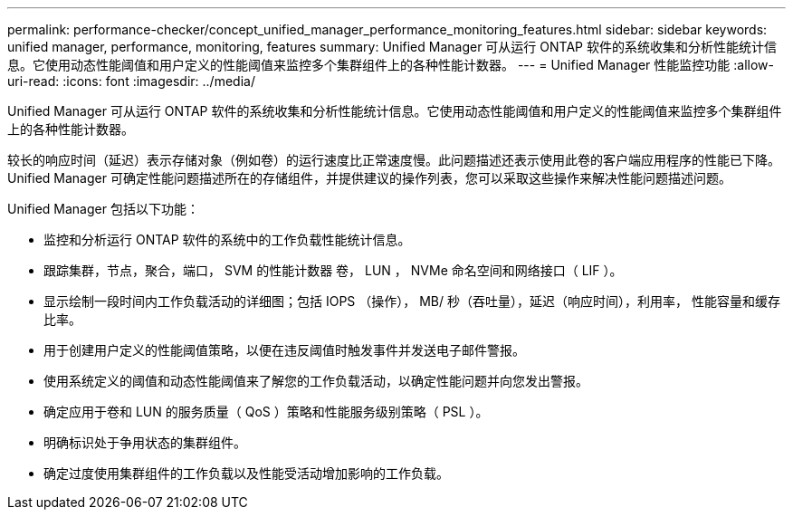 ---
permalink: performance-checker/concept_unified_manager_performance_monitoring_features.html 
sidebar: sidebar 
keywords: unified manager, performance, monitoring, features 
summary: Unified Manager 可从运行 ONTAP 软件的系统收集和分析性能统计信息。它使用动态性能阈值和用户定义的性能阈值来监控多个集群组件上的各种性能计数器。 
---
= Unified Manager 性能监控功能
:allow-uri-read: 
:icons: font
:imagesdir: ../media/


[role="lead"]
Unified Manager 可从运行 ONTAP 软件的系统收集和分析性能统计信息。它使用动态性能阈值和用户定义的性能阈值来监控多个集群组件上的各种性能计数器。

较长的响应时间（延迟）表示存储对象（例如卷）的运行速度比正常速度慢。此问题描述还表示使用此卷的客户端应用程序的性能已下降。Unified Manager 可确定性能问题描述所在的存储组件，并提供建议的操作列表，您可以采取这些操作来解决性能问题描述问题。

Unified Manager 包括以下功能：

* 监控和分析运行 ONTAP 软件的系统中的工作负载性能统计信息。
* 跟踪集群，节点，聚合，端口， SVM 的性能计数器 卷， LUN ， NVMe 命名空间和网络接口（ LIF ）。
* 显示绘制一段时间内工作负载活动的详细图；包括 IOPS （操作）， MB/ 秒（吞吐量），延迟（响应时间），利用率， 性能容量和缓存比率。
* 用于创建用户定义的性能阈值策略，以便在违反阈值时触发事件并发送电子邮件警报。
* 使用系统定义的阈值和动态性能阈值来了解您的工作负载活动，以确定性能问题并向您发出警报。
* 确定应用于卷和 LUN 的服务质量（ QoS ）策略和性能服务级别策略（ PSL ）。
* 明确标识处于争用状态的集群组件。
* 确定过度使用集群组件的工作负载以及性能受活动增加影响的工作负载。

